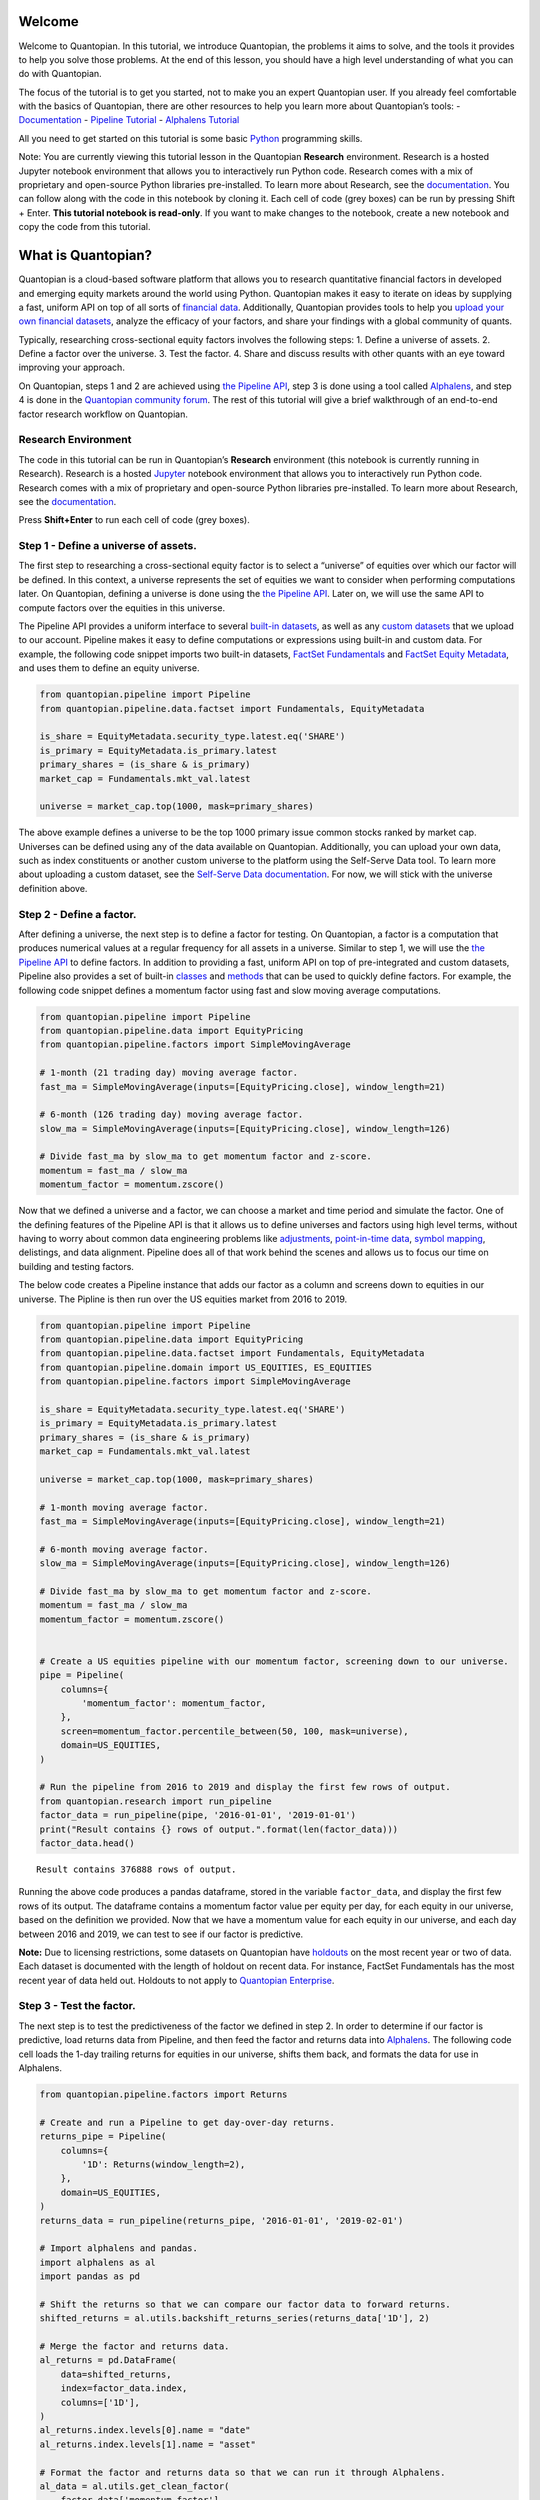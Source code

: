 Welcome
-------

Welcome to Quantopian. In this tutorial, we introduce Quantopian, the
problems it aims to solve, and the tools it provides to help you solve
those problems. At the end of this lesson, you should have a high level
understanding of what you can do with Quantopian.

The focus of the tutorial is to get you started, not to make you an
expert Quantopian user. If you already feel comfortable with the basics
of Quantopian, there are other resources to help you learn more about
Quantopian’s tools: -
`Documentation <https://www.quantopian.com/docs/index>`__ - `Pipeline
Tutorial <https://www.quantopian.com/tutorials/pipeline>`__ - `Alphalens
Tutorial <https://www.quantopian.com/tutorials/alphalens>`__

All you need to get started on this tutorial is some basic
`Python <https://docs.python.org/3.5/>`__ programming skills.

Note: You are currently viewing this tutorial lesson in the Quantopian
**Research** environment. Research is a hosted Jupyter notebook
environment that allows you to interactively run Python code. Research
comes with a mix of proprietary and open-source Python libraries
pre-installed. To learn more about Research, see the
`documentation <https://www.quantopian.com/docs/user-guide/environments/research>`__.
You can follow along with the code in this notebook by cloning it. Each
cell of code (grey boxes) can be run by pressing Shift + Enter. **This
tutorial notebook is read-only**. If you want to make changes to the
notebook, create a new notebook and copy the code from this tutorial.

What is Quantopian?
-------------------

Quantopian is a cloud-based software platform that allows you to
research quantitative financial factors in developed and emerging equity
markets around the world using Python. Quantopian makes it easy to
iterate on ideas by supplying a fast, uniform API on top of all sorts of
`financial
data <https://www.quantopian.com/docs/data-reference/overview>`__.
Additionally, Quantopian provides tools to help you `upload your own
financial
datasets <https://www.quantopian.com/docs/user-guide/tools/self-serve>`__,
analyze the efficacy of your factors, and share your findings with a
global community of quants.

Typically, researching cross-sectional equity factors involves the
following steps: 1. Define a universe of assets. 2. Define a factor over
the universe. 3. Test the factor. 4. Share and discuss results with
other quants with an eye toward improving your approach.

On Quantopian, steps 1 and 2 are achieved using `the Pipeline
API <https://www.quantopian.com/docs/user-guide/tools/pipeline>`__, step
3 is done using a tool called
`Alphalens <https://www.quantopian.com/docs/user-guide/tools/alphalens>`__,
and step 4 is done in the `Quantopian community
forum <https://www.quantopian.com/posts>`__. The rest of this tutorial
will give a brief walkthrough of an end-to-end factor research workflow
on Quantopian.

Research Environment
~~~~~~~~~~~~~~~~~~~~

The code in this tutorial can be run in Quantopian’s **Research**
environment (this notebook is currently running in Research). Research
is a hosted
`Jupyter <https://jupyter-notebook-beginner-guide.readthedocs.io/en/latest/what_is_jupyter.html>`__
notebook environment that allows you to interactively run Python code.
Research comes with a mix of proprietary and open-source Python
libraries pre-installed. To learn more about Research, see the
`documentation <https://www.quantopian.com/docs/user-guide/environments/research>`__.

Press **Shift+Enter** to run each cell of code (grey boxes).

Step 1 - Define a universe of assets.
~~~~~~~~~~~~~~~~~~~~~~~~~~~~~~~~~~~~~

The first step to researching a cross-sectional equity factor is to
select a “universe” of equities over which our factor will be defined.
In this context, a universe represents the set of equities we want to
consider when performing computations later. On Quantopian, defining a
universe is done using the `the Pipeline
API <https://www.quantopian.com/docs/user-guide/tools/pipeline>`__.
Later on, we will use the same API to compute factors over the equities
in this universe.

The Pipeline API provides a uniform interface to several `built-in
datasets <https://www.quantopian.com/docs/data-reference/overview>`__,
as well as any `custom
datasets <https://www.quantopian.com/custom-datasets>`__ that we upload
to our account. Pipeline makes it easy to define computations or
expressions using built-in and custom data. For example, the following
code snippet imports two built-in datasets, `FactSet
Fundamentals <https://www.quantopian.com/docs/data-reference/factset_fundamentals>`__
and `FactSet Equity
Metadata <https://www.quantopian.com/docs/data-reference/equity_metadata>`__,
and uses them to define an equity universe.

.. code:: ipython3

    from quantopian.pipeline import Pipeline
    from quantopian.pipeline.data.factset import Fundamentals, EquityMetadata
    
    is_share = EquityMetadata.security_type.latest.eq('SHARE')
    is_primary = EquityMetadata.is_primary.latest
    primary_shares = (is_share & is_primary)
    market_cap = Fundamentals.mkt_val.latest
    
    universe = market_cap.top(1000, mask=primary_shares)

The above example defines a universe to be the top 1000 primary issue
common stocks ranked by market cap. Universes can be defined using any
of the data available on Quantopian. Additionally, you can upload your
own data, such as index constituents or another custom universe to the
platform using the Self-Serve Data tool. To learn more about uploading a
custom dataset, see the `Self-Serve Data
documentation <https://www.quantopian.com/docs/user-guide/tools/self-serve>`__.
For now, we will stick with the universe definition above.

Step 2 - Define a factor.
~~~~~~~~~~~~~~~~~~~~~~~~~

After defining a universe, the next step is to define a factor for
testing. On Quantopian, a factor is a computation that produces
numerical values at a regular frequency for all assets in a universe.
Similar to step 1, we will use the `the Pipeline
API <https://www.quantopian.com/docs/user-guide/tools/pipeline>`__ to
define factors. In addition to providing a fast, uniform API on top of
pre-integrated and custom datasets, Pipeline also provides a set of
built-in
`classes <https://www.quantopian.com/docs/api-reference/pipeline-api-reference#built-in-factors>`__
and
`methods <https://www.quantopian.com/docs/api-reference/pipeline-api-reference#methods-that-create-factors>`__
that can be used to quickly define factors. For example, the following
code snippet defines a momentum factor using fast and slow moving
average computations.

.. code:: ipython3

    from quantopian.pipeline import Pipeline
    from quantopian.pipeline.data import EquityPricing
    from quantopian.pipeline.factors import SimpleMovingAverage
    
    # 1-month (21 trading day) moving average factor.
    fast_ma = SimpleMovingAverage(inputs=[EquityPricing.close], window_length=21)
    
    # 6-month (126 trading day) moving average factor.
    slow_ma = SimpleMovingAverage(inputs=[EquityPricing.close], window_length=126)
    
    # Divide fast_ma by slow_ma to get momentum factor and z-score.
    momentum = fast_ma / slow_ma
    momentum_factor = momentum.zscore()

Now that we defined a universe and a factor, we can choose a market and
time period and simulate the factor. One of the defining features of the
Pipeline API is that it allows us to define universes and factors using
high level terms, without having to worry about common data engineering
problems like
`adjustments <https://www.quantopian.com/docs/data-reference/overview#corporate-action-adjustments>`__,
`point-in-time
data <https://www.quantopian.com/docs/data-reference/overview#point-in-time-data>`__,
`symbol
mapping <https://www.quantopian.com/docs/data-reference/overview#asset-identifiers>`__,
delistings, and data alignment. Pipeline does all of that work behind
the scenes and allows us to focus our time on building and testing
factors.

The below code creates a Pipeline instance that adds our factor as a
column and screens down to equities in our universe. The Pipline is then
run over the US equities market from 2016 to 2019.

.. code:: ipython3

    from quantopian.pipeline import Pipeline
    from quantopian.pipeline.data import EquityPricing
    from quantopian.pipeline.data.factset import Fundamentals, EquityMetadata
    from quantopian.pipeline.domain import US_EQUITIES, ES_EQUITIES
    from quantopian.pipeline.factors import SimpleMovingAverage
    
    is_share = EquityMetadata.security_type.latest.eq('SHARE')
    is_primary = EquityMetadata.is_primary.latest
    primary_shares = (is_share & is_primary)
    market_cap = Fundamentals.mkt_val.latest
    
    universe = market_cap.top(1000, mask=primary_shares)
    
    # 1-month moving average factor.
    fast_ma = SimpleMovingAverage(inputs=[EquityPricing.close], window_length=21)
    
    # 6-month moving average factor.
    slow_ma = SimpleMovingAverage(inputs=[EquityPricing.close], window_length=126)
    
    # Divide fast_ma by slow_ma to get momentum factor and z-score.
    momentum = fast_ma / slow_ma
    momentum_factor = momentum.zscore()
    
    
    # Create a US equities pipeline with our momentum factor, screening down to our universe.
    pipe = Pipeline(
        columns={
            'momentum_factor': momentum_factor,
        },
        screen=momentum_factor.percentile_between(50, 100, mask=universe),
        domain=US_EQUITIES,
    )
    
    # Run the pipeline from 2016 to 2019 and display the first few rows of output.
    from quantopian.research import run_pipeline
    factor_data = run_pipeline(pipe, '2016-01-01', '2019-01-01')
    print("Result contains {} rows of output.".format(len(factor_data)))
    factor_data.head()



.. parsed-literal::

    



.. raw:: html

    <b>Pipeline Execution Time:</b> 10.35 Seconds


.. parsed-literal::

    Result contains 376888 rows of output.




.. raw:: html

    <div>
    <table border="1" class="dataframe">
      <thead>
        <tr style="text-align: right;">
          <th></th>
          <th></th>
          <th>momentum_factor</th>
        </tr>
      </thead>
      <tbody>
        <tr>
          <th rowspan="5" valign="top">2016-01-04 00:00:00+00:00</th>
          <th>Equity(67 [ADSK])</th>
          <td>1.211037</td>
        </tr>
        <tr>
          <th>Equity(76 [TAP])</th>
          <td>1.252325</td>
        </tr>
        <tr>
          <th>Equity(114 [ADBE])</th>
          <td>0.816440</td>
        </tr>
        <tr>
          <th>Equity(161 [AEP])</th>
          <td>0.407423</td>
        </tr>
        <tr>
          <th>Equity(185 [AFL])</th>
          <td>0.288431</td>
        </tr>
      </tbody>
    </table>
    </div>



Running the above code produces a pandas dataframe, stored in the
variable ``factor_data``, and display the first few rows of its output.
The dataframe contains a momentum factor value per equity per day, for
each equity in our universe, based on the definition we provided. Now
that we have a momentum value for each equity in our universe, and each
day between 2016 and 2019, we can test to see if our factor is
predictive.

**Note:** Due to licensing restrictions, some datasets on Quantopian
have
`holdouts <https://www.quantopian.com/docs/data-reference/overview#holdout-periods>`__
on the most recent year or two of data. Each dataset is documented with
the length of holdout on recent data. For instance, FactSet Fundamentals
has the most recent year of data held out. Holdouts to not apply to
`Quantopian Enterprise <https://factset.quantopian.com>`__.

Step 3 - Test the factor.
~~~~~~~~~~~~~~~~~~~~~~~~~

The next step is to test the predictiveness of the factor we defined in
step 2. In order to determine if our factor is predictive, load returns
data from Pipeline, and then feed the factor and returns data into
`Alphalens <https://www.quantopian.com/docs/user-guide/tools/alphalens>`__.
The following code cell loads the 1-day trailing returns for equities in
our universe, shifts them back, and formats the data for use in
Alphalens.

.. code:: ipython3

    from quantopian.pipeline.factors import Returns
    
    # Create and run a Pipeline to get day-over-day returns.
    returns_pipe = Pipeline(
        columns={
            '1D': Returns(window_length=2),
        },
        domain=US_EQUITIES,
    )
    returns_data = run_pipeline(returns_pipe, '2016-01-01', '2019-02-01')
    
    # Import alphalens and pandas.
    import alphalens as al
    import pandas as pd
    
    # Shift the returns so that we can compare our factor data to forward returns.
    shifted_returns = al.utils.backshift_returns_series(returns_data['1D'], 2)
    
    # Merge the factor and returns data.
    al_returns = pd.DataFrame(
        data=shifted_returns, 
        index=factor_data.index,
        columns=['1D'],
    )
    al_returns.index.levels[0].name = "date"
    al_returns.index.levels[1].name = "asset"
    
    # Format the factor and returns data so that we can run it through Alphalens.
    al_data = al.utils.get_clean_factor(
        factor_data['momentum_factor'],
        al_returns,
        quantiles=5,
        bins=None,
    )



.. parsed-literal::

    



.. raw:: html

    <b>Pipeline Execution Time:</b> 1.96 Seconds


.. parsed-literal::

    Dropped 0.1% entries from factor data: 0.1% in forward returns computation and 0.0% in binning phase (set max_loss=0 to see potentially suppressed Exceptions).
    max_loss is 35.0%, not exceeded: OK!


Then, we can create a factor tearsheet to analyze our momentum factor.

.. code:: ipython3

    from alphalens.tears import create_full_tear_sheet
    
    create_full_tear_sheet(al_data)


.. parsed-literal::

    Quantiles Statistics



.. raw:: html

    <div>
    <table border="1" class="dataframe">
      <thead>
        <tr style="text-align: right;">
          <th></th>
          <th>min</th>
          <th>max</th>
          <th>mean</th>
          <th>std</th>
          <th>count</th>
          <th>count %</th>
        </tr>
        <tr>
          <th>factor_quantile</th>
          <th></th>
          <th></th>
          <th></th>
          <th></th>
          <th></th>
          <th></th>
        </tr>
      </thead>
      <tbody>
        <tr>
          <th>1</th>
          <td>-0.074955</td>
          <td>0.421041</td>
          <td>0.210313</td>
          <td>0.087290</td>
          <td>75500</td>
          <td>20.047423</td>
        </tr>
        <tr>
          <th>2</th>
          <td>0.036037</td>
          <td>0.549411</td>
          <td>0.344777</td>
          <td>0.088091</td>
          <td>75320</td>
          <td>19.999628</td>
        </tr>
        <tr>
          <th>3</th>
          <td>0.176786</td>
          <td>0.749339</td>
          <td>0.492666</td>
          <td>0.094418</td>
          <td>74974</td>
          <td>19.907755</td>
        </tr>
        <tr>
          <th>4</th>
          <td>0.334028</td>
          <td>1.049384</td>
          <td>0.693494</td>
          <td>0.116546</td>
          <td>75320</td>
          <td>19.999628</td>
        </tr>
        <tr>
          <th>5</th>
          <td>0.550049</td>
          <td>8.979527</td>
          <td>1.236411</td>
          <td>0.522688</td>
          <td>75493</td>
          <td>20.045565</td>
        </tr>
      </tbody>
    </table>
    </div>


.. parsed-literal::

    Returns Analysis



.. raw:: html

    <div>
    <table border="1" class="dataframe">
      <thead>
        <tr style="text-align: right;">
          <th></th>
          <th>1D</th>
        </tr>
      </thead>
      <tbody>
        <tr>
          <th>Ann. alpha</th>
          <td>-0.010</td>
        </tr>
        <tr>
          <th>beta</th>
          <td>0.113</td>
        </tr>
        <tr>
          <th>Mean Period Wise Return Top Quantile (bps)</th>
          <td>0.194</td>
        </tr>
        <tr>
          <th>Mean Period Wise Return Bottom Quantile (bps)</th>
          <td>-0.432</td>
        </tr>
        <tr>
          <th>Mean Period Wise Spread (bps)</th>
          <td>0.626</td>
        </tr>
      </tbody>
    </table>
    </div>


.. parsed-literal::

    /venvs/py35/lib/python3.5/site-packages/alphalens/tears.py:275: UserWarning: 'freq' not set in factor_data index: assuming business day
      UserWarning,



.. parsed-literal::

    <matplotlib.figure.Figure at 0x7fca4e78b358>



.. image:: notebook_files/notebook_9_6.png


.. parsed-literal::

    Information Analysis



.. raw:: html

    <div>
    <table border="1" class="dataframe">
      <thead>
        <tr style="text-align: right;">
          <th></th>
          <th>1D</th>
        </tr>
      </thead>
      <tbody>
        <tr>
          <th>IC Mean</th>
          <td>0.005</td>
        </tr>
        <tr>
          <th>IC Std.</th>
          <td>0.135</td>
        </tr>
        <tr>
          <th>Risk-Adjusted IC</th>
          <td>0.038</td>
        </tr>
        <tr>
          <th>t-stat(IC)</th>
          <td>1.034</td>
        </tr>
        <tr>
          <th>p-value(IC)</th>
          <td>0.301</td>
        </tr>
        <tr>
          <th>IC Skew</th>
          <td>-0.288</td>
        </tr>
        <tr>
          <th>IC Kurtosis</th>
          <td>0.007</td>
        </tr>
      </tbody>
    </table>
    </div>


.. parsed-literal::

    /venvs/py35/lib/python3.5/site-packages/statsmodels/nonparametric/kdetools.py:20: VisibleDeprecationWarning: using a non-integer number instead of an integer will result in an error in the future
      y = X[:m/2+1] + np.r_[0,X[m/2+1:],0]*1j



.. image:: notebook_files/notebook_9_10.png


.. parsed-literal::

    /venvs/py35/lib/python3.5/site-packages/alphalens/utils.py:912: UserWarning: Skipping return periods that aren't exact multiples of days.
      + " of days."


.. parsed-literal::

    Turnover Analysis



.. raw:: html

    <div>
    <table border="1" class="dataframe">
      <thead>
        <tr style="text-align: right;">
          <th></th>
          <th>1D</th>
        </tr>
      </thead>
      <tbody>
        <tr>
          <th>Quantile 1 Mean Turnover</th>
          <td>0.117</td>
        </tr>
        <tr>
          <th>Quantile 2 Mean Turnover</th>
          <td>0.111</td>
        </tr>
        <tr>
          <th>Quantile 3 Mean Turnover</th>
          <td>0.096</td>
        </tr>
        <tr>
          <th>Quantile 4 Mean Turnover</th>
          <td>0.070</td>
        </tr>
        <tr>
          <th>Quantile 5 Mean Turnover</th>
          <td>0.030</td>
        </tr>
      </tbody>
    </table>
    </div>



.. raw:: html

    <div>
    <table border="1" class="dataframe">
      <thead>
        <tr style="text-align: right;">
          <th></th>
          <th>1D</th>
        </tr>
      </thead>
      <tbody>
        <tr>
          <th>Mean Factor Rank Autocorrelation</th>
          <td>0.996</td>
        </tr>
      </tbody>
    </table>
    </div>



.. image:: notebook_files/notebook_9_15.png


The Alphalens tearsheet offers insight into the predictive ability of a
factor.

To learn more about Alphalens, check out the
`documentation <https://www.quantopian.com/docs/user-guide/tools/alphalens>`__.

Step 4 - Discuss with the Quantopian Community
~~~~~~~~~~~~~~~~~~~~~~~~~~~~~~~~~~~~~~~~~~~~~~

When we have a factor that we like, we can share the result in the
`Quantopian community forum <https://www.quantopian.com/posts>`__ and
solicit feedback from community members. The ideas you come up with on
Quantopian belong to you, but sometimes sharing a result can spark a
discussion and create an opportunity to learn from others. In the
community forum, Research notebooks can be attached to posts. If you
want to share the result of your work **and** the code, you can share
your notebook as is. If you want to keep the code to yourself, you can
create a copy of your notebook, run your factor through Alphalens,
delete the code cells that have your Pipeline code, and just share the
Alphalens result in a community post.

If you want to share your work or your result in the community, make
sure to provide an explanation of some sort and ask questions to make it
more likely that others will respond!

Recap & Next Steps
~~~~~~~~~~~~~~~~~~

In this tutorial, we introduced Quantopian and walked through a factor
research workflow using Pipeline and Alphalens. Quantopian has a rich
set of `documentation <https://www.quantopian.com/docs/index>`__ which
you can use to learn more about the platform. We recommend starting with
the `User Guide <https://www.quantopian.com/docs/user-guide/overview>`__
section of the documentation if you would like to grow your
understanding of Quantopian or the `Data
Reference <https://www.quantopian.com/docs/data-reference/overview>`__
if you want to learn more about the data that’s available to you out of
the box.

If you would like to learn more about `Quantopian’s enterprise
offering <https://factset.quantopian.com/home>`__, please contact us at
enterprise@quantopian.com.
